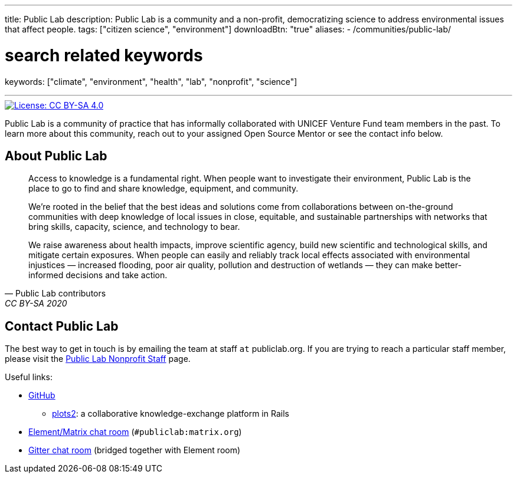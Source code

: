 ---
title: Public Lab
description: Public Lab is a community and a non-profit, democratizing science to address environmental issues that affect people.
tags: ["citizen science", "environment"]
downloadBtn: "true"
aliases:
    - /communities/public-lab/

# search related keywords
keywords: ["climate", "environment", "health", "lab", "nonprofit", "science"]

---

[link=https://creativecommons.org/licenses/by-sa/4.0/]
image::https://img.shields.io/badge/License-CC%20BY--SA%204.0-lightgrey.svg[License: CC BY-SA 4.0]

Public Lab is a community of practice that has informally collaborated with UNICEF Venture Fund team members in the past.
To learn more about this community, reach out to your assigned Open Source Mentor or see the contact info below.


== About Public Lab

[quote, Public Lab contributors, CC BY-SA 2020]
____
Access to knowledge is a fundamental right.
When people want to investigate their environment, Public Lab is the place to go to find and share knowledge, equipment, and community.

We’re rooted in the belief that the best ideas and solutions come from collaborations between on-the-ground communities with deep knowledge of local issues in close, equitable, and sustainable partnerships with networks that bring skills, capacity, science, and technology to bear.

We raise awareness about health impacts, improve scientific agency, build new scientific and technological skills, and mitigate certain exposures.
When people can easily and reliably track local effects associated with environmental injustices — increased flooding, poor air quality, pollution and destruction of wetlands — they can make better-informed decisions and take action.
____


== Contact Public Lab

The best way to get in touch is by emailing the team at staff `at` publiclab.org.
If you are trying to reach a particular staff member, please visit the https://publiclab.org/wiki/plots-staff[Public Lab Nonprofit Staff] page.

Useful links:

* https://github.com/publiclab[GitHub]
** https://github.com/publiclab/plots2[plots2]:
   a collaborative knowledge-exchange platform in Rails
* https://app.element.io/#/room/#publiclab:matrix.org[Element/Matrix chat room] (`#publiclab:matrix.org`)
* https://gitter.im/publiclab/publiclab[Gitter chat room] (bridged together with Element room)
